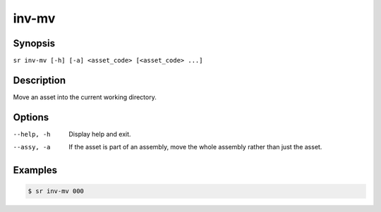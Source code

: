 inv-mv
======

Synopsis
--------

``sr inv-mv [-h] [-a] <asset_code> [<asset_code> ...]``

Description
-----------

Move an asset into the current working directory.

Options
-------

--help, -h
    Display help and exit.

--assy, -a
    If the asset is part of an assembly, move the whole assembly rather than
    just the asset.

Examples
--------

.. code::

    $ sr inv-mv 000

